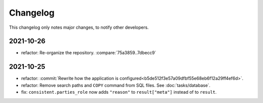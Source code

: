 Changelog
=========

This changelog only notes major changes, to notify other developers.

2021-10-26
----------

-  refactor: Re-organize the repository. :compare:`75a3859..7dbecc9`

2021-10-25
----------

-  refactor: :commit:`Rewrite how the application is configured<b5de512f3e57a09dfbf55e68eb6f12a29ff4ef6d>`.
-  refactor: Remove search paths and ``COPY`` command from SQL files. See :doc:`tasks/database`.
-  fix: ``consistent.parties_role`` now adds ``"reason"`` to ``result["meta"]`` instead of to ``result``.
